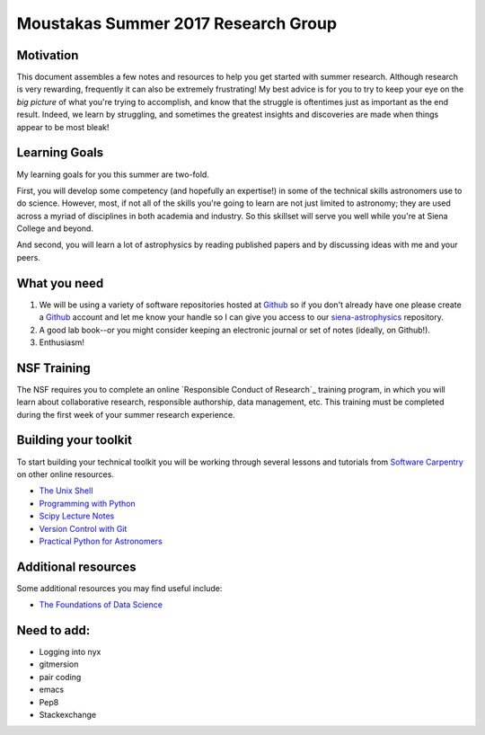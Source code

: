 Moustakas Summer 2017 Research Group
====================================

Motivation
----------

This document assembles a few notes and resources to help you get started with
summer research.  Although research is very rewarding, frequently it can also be
extremely frustrating!  My best advice is for you to try to keep your eye on the
*big picture* of what you're trying to accomplish, and know that the struggle is
oftentimes just as important as the end result.  Indeed, we learn by struggling,
and sometimes the greatest insights and discoveries are made when things appear
to be most bleak!

Learning Goals
--------------

My learning goals for you this summer are two-fold.

First, you will develop some competency (and hopefully an expertise!) in some of
the technical skills astronomers use to do science.  However, most, if not all
of the skills you're going to learn are not just limited to astronomy; they are
used across a myriad of disciplines in both academia and industry.  So this
skillset will serve you well while you're at Siena College and beyond.

And second, you will learn a lot of astrophysics by reading published papers and
by discussing ideas with me and your peers.

What you need
-------------

1. We will be using a variety of software repositories hosted at `Github`_ so if
   you don't already have one please create a `Github`_ account and let me know
   your handle so I can give you access to our `siena-astrophysics`_ repository.

2. A good lab book--or you might consider keeping an electronic journal or set
   of notes (ideally, on Github!).

3. Enthusiasm!

NSF Training
------------

The NSF requires you to complete an online `Responsible Conduct of Research`_
training program, in which you will learn about collaborative research,
responsible authorship, data management, etc.  This training must be completed
during the first week of your summer research experience.

.. `Responsible Conduct of Research`: https://www.citiprogram.org/index.cfm?pageID=154&icat=0&clear=1

Building your toolkit
---------------------

To start building your technical toolkit you will be working through several
lessons and tutorials from `Software Carpentry`_ on other online resources.

* `The Unix Shell`_
* `Programming with Python`_
* `Scipy Lecture Notes`_
* `Version Control with Git`_
* `Practical Python for Astronomers`_

Additional resources
--------------------

Some additional resources you may find useful include:

* `The Foundations of Data Science`_

Need to add:
------------

* Logging into nyx
* gitmersion
* pair coding
* emacs
* Pep8
* Stackexchange

.. _`Github`: https://github.com
.. _`siena-astrophysics`: https://github.com/moustakas/siena-astrophysics
.. _`Software Carpentry`: https://software-carpentry.org/lessons
.. _`The Unix Shell`: http://swcarpentry.github.io/shell-novice
.. _`Programming with Python`: http://swcarpentry.github.io/python-novice-inflammation
.. _`Version Control with Git`: http://swcarpentry.github.io/git-novice
.. _`The Foundations of Data Science`: https://ds8.gitbooks.io/textbook/content
.. _`Practical Python for Astronomers`: https://python4astronomers.github.io
.. _`Scipy Lecture Notes`: http://www.scipy-lectures.org/index.html
